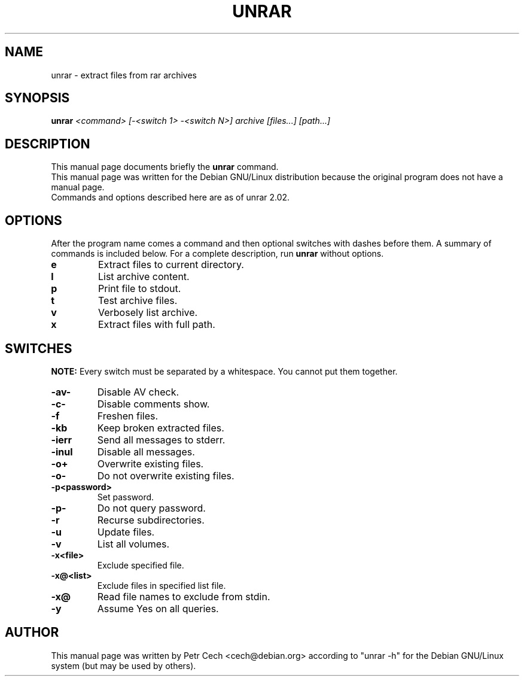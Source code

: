 .TH UNRAR 1 02.11.1999 "" "RAR archiver"
.SH NAME
unrar \- extract files from rar archives
.SH SYNOPSIS
.B unrar
.I "<command> [-<switch 1> -<switch N>] archive [files...] [path\...]"
.SH "DESCRIPTION"
This manual page documents briefly the
.BR unrar
command.
.br
This manual page was written for the Debian GNU/Linux distribution
because the original program does not have a manual page.
.br
Commands and options described here are as of unrar 2.02.
.SH OPTIONS
After the program name comes a command and then optional switches with
dashes before them.
A summary of commands is included below.
For a complete description, run
.BR unrar
without options.
.TP
.B e
Extract files to current directory.
.TP
.B l
List archive content.
.TP
.B p
Print file to stdout.
.TP
.B t
Test archive files.
.TP
.B v
Verbosely list archive.
.TP
.B x
Extract files with full path.
.SH SWITCHES
.BR NOTE:
Every switch must be separated by a whitespace. You cannot put them
together.
.TP
.B -av-
Disable AV check.
.TP
.B -c-
Disable comments show.
.TP
.B -f
Freshen files.
.TP
.B -kb
Keep broken extracted files.
.TP
.B -ierr
Send all messages to stderr.
.TP
.B -inul
Disable all messages.
.TP
.B -o+
Overwrite existing files.
.TP
.B -o-
Do not overwrite existing files.
.TP
.B -p<password>
Set password.
.TP
.B -p-
Do not query password.
.TP
.B -r
Recurse subdirectories.
.TP
.B -u
Update files.
.TP
.B -v
List all volumes.
.TP
.B -x<file>
Exclude specified file.
.TP
.B -x@<list>
Exclude files in specified list file.
.TP
.B -x@
Read file names to exclude from stdin.
.TP
.B -y
Assume Yes on all queries.
.SH AUTHOR
This manual page was written by Petr Cech <cech@debian.org> according
to "unrar -h" for the Debian GNU/Linux system (but may be used by others).
